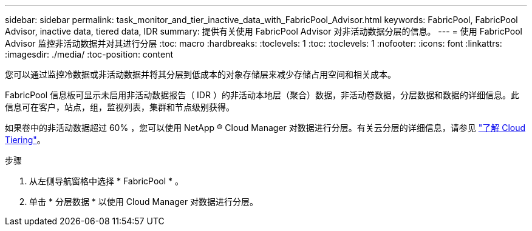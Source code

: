 ---
sidebar: sidebar 
permalink: task_monitor_and_tier_inactive_data_with_FabricPool_Advisor.html 
keywords: FabricPool, FabricPool Advisor, inactive data, tiered data, IDR 
summary: 提供有关使用 FabricPool Advisor 对非活动数据分层的信息。 
---
= 使用 FabricPool Advisor 监控非活动数据并对其进行分层
:toc: macro
:hardbreaks:
:toclevels: 1
:toc: 
:toclevels: 1
:nofooter: 
:icons: font
:linkattrs: 
:imagesdir: ./media/
:toc-position: content


[role="lead"]
您可以通过监控冷数据或非活动数据并将其分层到低成本的对象存储层来减少存储占用空间和相关成本。

FabricPool 信息板可显示未启用非活动数据报告（ IDR ）的非活动本地层（聚合）数据，非活动卷数据，分层数据和数据的详细信息。此信息可在客户，站点，组，监视列表，集群和节点级别获得。

如果卷中的非活动数据超过 60% ，您可以使用 NetApp ® Cloud Manager 对数据进行分层。有关云分层的详细信息，请参见 link:https://docs.netapp.com/us-en/occm/concept_cloud_tiering.html["了解 Cloud Tiering"]。

.步骤
. 从左侧导航窗格中选择 * FabricPool * 。
. 单击 * 分层数据 * 以使用 Cloud Manager 对数据进行分层。

